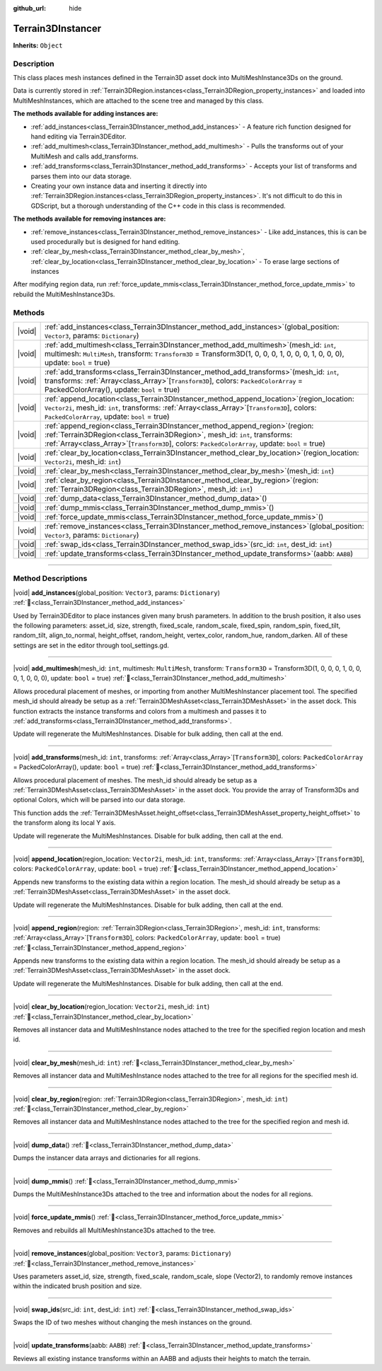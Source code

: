 :github_url: hide

.. DO NOT EDIT THIS FILE!!!
.. Generated automatically from Godot engine sources.
.. Generator: https://github.com/godotengine/godot/tree/master/doc/tools/make_rst.py.
.. XML source: https://github.com/godotengine/godot/tree/master/../_plugins/Terrain3D/doc/doc_classes/Terrain3DInstancer.xml.

.. _class_Terrain3DInstancer:

Terrain3DInstancer
==================

**Inherits:** ``Object``

.. rst-class:: classref-introduction-group

Description
-----------

This class places mesh instances defined in the Terrain3D asset dock into MultiMeshInstance3Ds on the ground.

Data is currently stored in :ref:`Terrain3DRegion.instances<class_Terrain3DRegion_property_instances>` and loaded into MultiMeshInstances, which are attached to the scene tree and managed by this class.

\ **The methods available for adding instances are:**\ 

- :ref:`add_instances<class_Terrain3DInstancer_method_add_instances>` - A feature rich function designed for hand editing via Terrain3DEditor.

- :ref:`add_multimesh<class_Terrain3DInstancer_method_add_multimesh>` - Pulls the transforms out of your MultiMesh and calls add_transforms.

- :ref:`add_transforms<class_Terrain3DInstancer_method_add_transforms>` - Accepts your list of transforms and parses them into our data storage.

- Creating your own instance data and inserting it directly into :ref:`Terrain3DRegion.instances<class_Terrain3DRegion_property_instances>`. It's not difficult to do this in GDScript, but a thorough understanding of the C++ code in this class is recommended.

\ **The methods available for removing instances are:**\ 

- :ref:`remove_instances<class_Terrain3DInstancer_method_remove_instances>` - Like add_instances, this is can be used procedurally but is designed for hand editing.

- :ref:`clear_by_mesh<class_Terrain3DInstancer_method_clear_by_mesh>`, :ref:`clear_by_location<class_Terrain3DInstancer_method_clear_by_location>` - To erase large sections of instances

After modifying region data, run :ref:`force_update_mmis<class_Terrain3DInstancer_method_force_update_mmis>` to rebuild the MultiMeshInstance3Ds.

.. rst-class:: classref-reftable-group

Methods
-------

.. table::
   :widths: auto

   +--------+--------------------------------------------------------------------------------------------------------------------------------------------------------------------------------------------------------------------------------------------------------------------------+
   | |void| | :ref:`add_instances<class_Terrain3DInstancer_method_add_instances>`\ (\ global_position\: ``Vector3``, params\: ``Dictionary``\ )                                                                                                                                        |
   +--------+--------------------------------------------------------------------------------------------------------------------------------------------------------------------------------------------------------------------------------------------------------------------------+
   | |void| | :ref:`add_multimesh<class_Terrain3DInstancer_method_add_multimesh>`\ (\ mesh_id\: ``int``, multimesh\: ``MultiMesh``, transform\: ``Transform3D`` = Transform3D(1, 0, 0, 0, 1, 0, 0, 0, 1, 0, 0, 0), update\: ``bool`` = true\ )                                         |
   +--------+--------------------------------------------------------------------------------------------------------------------------------------------------------------------------------------------------------------------------------------------------------------------------+
   | |void| | :ref:`add_transforms<class_Terrain3DInstancer_method_add_transforms>`\ (\ mesh_id\: ``int``, transforms\: :ref:`Array<class_Array>`\[``Transform3D``\], colors\: ``PackedColorArray`` = PackedColorArray(), update\: ``bool`` = true\ )                                  |
   +--------+--------------------------------------------------------------------------------------------------------------------------------------------------------------------------------------------------------------------------------------------------------------------------+
   | |void| | :ref:`append_location<class_Terrain3DInstancer_method_append_location>`\ (\ region_location\: ``Vector2i``, mesh_id\: ``int``, transforms\: :ref:`Array<class_Array>`\[``Transform3D``\], colors\: ``PackedColorArray``, update\: ``bool`` = true\ )                     |
   +--------+--------------------------------------------------------------------------------------------------------------------------------------------------------------------------------------------------------------------------------------------------------------------------+
   | |void| | :ref:`append_region<class_Terrain3DInstancer_method_append_region>`\ (\ region\: :ref:`Terrain3DRegion<class_Terrain3DRegion>`, mesh_id\: ``int``, transforms\: :ref:`Array<class_Array>`\[``Transform3D``\], colors\: ``PackedColorArray``, update\: ``bool`` = true\ ) |
   +--------+--------------------------------------------------------------------------------------------------------------------------------------------------------------------------------------------------------------------------------------------------------------------------+
   | |void| | :ref:`clear_by_location<class_Terrain3DInstancer_method_clear_by_location>`\ (\ region_location\: ``Vector2i``, mesh_id\: ``int``\ )                                                                                                                                     |
   +--------+--------------------------------------------------------------------------------------------------------------------------------------------------------------------------------------------------------------------------------------------------------------------------+
   | |void| | :ref:`clear_by_mesh<class_Terrain3DInstancer_method_clear_by_mesh>`\ (\ mesh_id\: ``int``\ )                                                                                                                                                                             |
   +--------+--------------------------------------------------------------------------------------------------------------------------------------------------------------------------------------------------------------------------------------------------------------------------+
   | |void| | :ref:`clear_by_region<class_Terrain3DInstancer_method_clear_by_region>`\ (\ region\: :ref:`Terrain3DRegion<class_Terrain3DRegion>`, mesh_id\: ``int``\ )                                                                                                                 |
   +--------+--------------------------------------------------------------------------------------------------------------------------------------------------------------------------------------------------------------------------------------------------------------------------+
   | |void| | :ref:`dump_data<class_Terrain3DInstancer_method_dump_data>`\ (\ )                                                                                                                                                                                                        |
   +--------+--------------------------------------------------------------------------------------------------------------------------------------------------------------------------------------------------------------------------------------------------------------------------+
   | |void| | :ref:`dump_mmis<class_Terrain3DInstancer_method_dump_mmis>`\ (\ )                                                                                                                                                                                                        |
   +--------+--------------------------------------------------------------------------------------------------------------------------------------------------------------------------------------------------------------------------------------------------------------------------+
   | |void| | :ref:`force_update_mmis<class_Terrain3DInstancer_method_force_update_mmis>`\ (\ )                                                                                                                                                                                        |
   +--------+--------------------------------------------------------------------------------------------------------------------------------------------------------------------------------------------------------------------------------------------------------------------------+
   | |void| | :ref:`remove_instances<class_Terrain3DInstancer_method_remove_instances>`\ (\ global_position\: ``Vector3``, params\: ``Dictionary``\ )                                                                                                                                  |
   +--------+--------------------------------------------------------------------------------------------------------------------------------------------------------------------------------------------------------------------------------------------------------------------------+
   | |void| | :ref:`swap_ids<class_Terrain3DInstancer_method_swap_ids>`\ (\ src_id\: ``int``, dest_id\: ``int``\ )                                                                                                                                                                     |
   +--------+--------------------------------------------------------------------------------------------------------------------------------------------------------------------------------------------------------------------------------------------------------------------------+
   | |void| | :ref:`update_transforms<class_Terrain3DInstancer_method_update_transforms>`\ (\ aabb\: ``AABB``\ )                                                                                                                                                                       |
   +--------+--------------------------------------------------------------------------------------------------------------------------------------------------------------------------------------------------------------------------------------------------------------------------+

.. rst-class:: classref-section-separator

----

.. rst-class:: classref-descriptions-group

Method Descriptions
-------------------

.. _class_Terrain3DInstancer_method_add_instances:

.. rst-class:: classref-method

|void| **add_instances**\ (\ global_position\: ``Vector3``, params\: ``Dictionary``\ ) :ref:`🔗<class_Terrain3DInstancer_method_add_instances>`

Used by Terrain3DEditor to place instances given many brush parameters. In addition to the brush position, it also uses the following parameters: asset_id, size, strength, fixed_scale, random_scale, fixed_spin, random_spin, fixed_tilt, random_tilt, align_to_normal, height_offset, random_height, vertex_color, random_hue, random_darken. All of these settings are set in the editor through tool_settings.gd.

.. rst-class:: classref-item-separator

----

.. _class_Terrain3DInstancer_method_add_multimesh:

.. rst-class:: classref-method

|void| **add_multimesh**\ (\ mesh_id\: ``int``, multimesh\: ``MultiMesh``, transform\: ``Transform3D`` = Transform3D(1, 0, 0, 0, 1, 0, 0, 0, 1, 0, 0, 0), update\: ``bool`` = true\ ) :ref:`🔗<class_Terrain3DInstancer_method_add_multimesh>`

Allows procedural placement of meshes, or importing from another MultiMeshInstancer placement tool. The specified mesh_id should already be setup as a :ref:`Terrain3DMeshAsset<class_Terrain3DMeshAsset>` in the asset dock. This function extracts the instance transforms and colors from a multimesh and passes it to :ref:`add_transforms<class_Terrain3DInstancer_method_add_transforms>`.

Update will regenerate the MultiMeshInstances. Disable for bulk adding, then call at the end.

.. rst-class:: classref-item-separator

----

.. _class_Terrain3DInstancer_method_add_transforms:

.. rst-class:: classref-method

|void| **add_transforms**\ (\ mesh_id\: ``int``, transforms\: :ref:`Array<class_Array>`\[``Transform3D``\], colors\: ``PackedColorArray`` = PackedColorArray(), update\: ``bool`` = true\ ) :ref:`🔗<class_Terrain3DInstancer_method_add_transforms>`

Allows procedural placement of meshes. The mesh_id should already be setup as a :ref:`Terrain3DMeshAsset<class_Terrain3DMeshAsset>` in the asset dock. You provide the array of Transform3Ds and optional Colors, which will be parsed into our data storage.

This function adds the :ref:`Terrain3DMeshAsset.height_offset<class_Terrain3DMeshAsset_property_height_offset>` to the transform along its local Y axis.

Update will regenerate the MultiMeshInstances. Disable for bulk adding, then call at the end.

.. rst-class:: classref-item-separator

----

.. _class_Terrain3DInstancer_method_append_location:

.. rst-class:: classref-method

|void| **append_location**\ (\ region_location\: ``Vector2i``, mesh_id\: ``int``, transforms\: :ref:`Array<class_Array>`\[``Transform3D``\], colors\: ``PackedColorArray``, update\: ``bool`` = true\ ) :ref:`🔗<class_Terrain3DInstancer_method_append_location>`

Appends new transforms to the existing data within a region location. The mesh_id should already be setup as a :ref:`Terrain3DMeshAsset<class_Terrain3DMeshAsset>` in the asset dock.

Update will regenerate the MultiMeshInstances. Disable for bulk adding, then call at the end.

.. rst-class:: classref-item-separator

----

.. _class_Terrain3DInstancer_method_append_region:

.. rst-class:: classref-method

|void| **append_region**\ (\ region\: :ref:`Terrain3DRegion<class_Terrain3DRegion>`, mesh_id\: ``int``, transforms\: :ref:`Array<class_Array>`\[``Transform3D``\], colors\: ``PackedColorArray``, update\: ``bool`` = true\ ) :ref:`🔗<class_Terrain3DInstancer_method_append_region>`

Appends new transforms to the existing data within a region location. The mesh_id should already be setup as a :ref:`Terrain3DMeshAsset<class_Terrain3DMeshAsset>` in the asset dock.

Update will regenerate the MultiMeshInstances. Disable for bulk adding, then call at the end.

.. rst-class:: classref-item-separator

----

.. _class_Terrain3DInstancer_method_clear_by_location:

.. rst-class:: classref-method

|void| **clear_by_location**\ (\ region_location\: ``Vector2i``, mesh_id\: ``int``\ ) :ref:`🔗<class_Terrain3DInstancer_method_clear_by_location>`

Removes all instancer data and MultiMeshInstance nodes attached to the tree for the specified region location and mesh id.

.. rst-class:: classref-item-separator

----

.. _class_Terrain3DInstancer_method_clear_by_mesh:

.. rst-class:: classref-method

|void| **clear_by_mesh**\ (\ mesh_id\: ``int``\ ) :ref:`🔗<class_Terrain3DInstancer_method_clear_by_mesh>`

Removes all instancer data and MultiMeshInstance nodes attached to the tree for all regions for the specified mesh id.

.. rst-class:: classref-item-separator

----

.. _class_Terrain3DInstancer_method_clear_by_region:

.. rst-class:: classref-method

|void| **clear_by_region**\ (\ region\: :ref:`Terrain3DRegion<class_Terrain3DRegion>`, mesh_id\: ``int``\ ) :ref:`🔗<class_Terrain3DInstancer_method_clear_by_region>`

Removes all instancer data and MultiMeshInstance nodes attached to the tree for the specified region and mesh id.

.. rst-class:: classref-item-separator

----

.. _class_Terrain3DInstancer_method_dump_data:

.. rst-class:: classref-method

|void| **dump_data**\ (\ ) :ref:`🔗<class_Terrain3DInstancer_method_dump_data>`

Dumps the instancer data arrays and dictionaries for all regions.

.. rst-class:: classref-item-separator

----

.. _class_Terrain3DInstancer_method_dump_mmis:

.. rst-class:: classref-method

|void| **dump_mmis**\ (\ ) :ref:`🔗<class_Terrain3DInstancer_method_dump_mmis>`

Dumps the MultiMeshInstance3Ds attached to the tree and information about the nodes for all regions.

.. rst-class:: classref-item-separator

----

.. _class_Terrain3DInstancer_method_force_update_mmis:

.. rst-class:: classref-method

|void| **force_update_mmis**\ (\ ) :ref:`🔗<class_Terrain3DInstancer_method_force_update_mmis>`

Removes and rebuilds all MultiMeshInstance3Ds attached to the tree.

.. rst-class:: classref-item-separator

----

.. _class_Terrain3DInstancer_method_remove_instances:

.. rst-class:: classref-method

|void| **remove_instances**\ (\ global_position\: ``Vector3``, params\: ``Dictionary``\ ) :ref:`🔗<class_Terrain3DInstancer_method_remove_instances>`

Uses parameters asset_id, size, strength, fixed_scale, random_scale, slope (Vector2), to randomly remove instances within the indicated brush position and size.

.. rst-class:: classref-item-separator

----

.. _class_Terrain3DInstancer_method_swap_ids:

.. rst-class:: classref-method

|void| **swap_ids**\ (\ src_id\: ``int``, dest_id\: ``int``\ ) :ref:`🔗<class_Terrain3DInstancer_method_swap_ids>`

Swaps the ID of two meshes without changing the mesh instances on the ground.

.. rst-class:: classref-item-separator

----

.. _class_Terrain3DInstancer_method_update_transforms:

.. rst-class:: classref-method

|void| **update_transforms**\ (\ aabb\: ``AABB``\ ) :ref:`🔗<class_Terrain3DInstancer_method_update_transforms>`

Reviews all existing instance transforms within an AABB and adjusts their heights to match the terrain.

.. |virtual| replace:: :abbr:`virtual (This method should typically be overridden by the user to have any effect.)`
.. |const| replace:: :abbr:`const (This method has no side effects. It doesn't modify any of the instance's member variables.)`
.. |vararg| replace:: :abbr:`vararg (This method accepts any number of arguments after the ones described here.)`
.. |constructor| replace:: :abbr:`constructor (This method is used to construct a type.)`
.. |static| replace:: :abbr:`static (This method doesn't need an instance to be called, so it can be called directly using the class name.)`
.. |operator| replace:: :abbr:`operator (This method describes a valid operator to use with this type as left-hand operand.)`
.. |bitfield| replace:: :abbr:`BitField (This value is an integer composed as a bitmask of the following flags.)`
.. |void| replace:: :abbr:`void (No return value.)`
